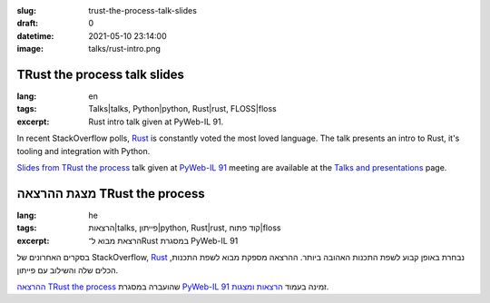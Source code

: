 :slug: trust-the-process-talk-slides
:draft: 0
:datetime: 2021-05-10 23:14:00
:image: talks/rust-intro.png

.. --

=============================================================
TRust the process talk slides
=============================================================

:lang: en
:tags: Talks|talks, Python|python, Rust|rust, FLOSS|floss
:excerpt:
    Rust intro talk given at PyWeb-IL 91.


In recent StackOverflow polls, Rust_ is constantly voted the most loved language.
The talk presents an intro to Rust, it's tooling and integration with Python.

`Slides from TRust the process`_ talk given at `PyWeb-IL 91`_ meeting
are available at the `Talks and presentations`_ page.

.. _Rust: https://www.rust-lang.org/
.. _Slides from TRust the process: /en/talks/#trust-the-process
.. _PyWeb-IL 91: https://www.meetup.com/PyWeb-IL/events/276694179/
.. _Talks and Presentations: /en/talks/

.. --

=============================================================
מצגת ההרצאה TRust the process
=============================================================

:lang: he
:tags:  הרצאות|talks, פייתון|python, Rust|rust, קוד פתוח|floss
:excerpt:
    הרצאת מבוא ל־Rust במסגרת PyWeb-IL 91


בסקרים האחרונים של StackOverflow,‏ Rust_ נבחרת באופן קבוע לשפת התכנות האהובה ביותר.
ההרצאה מספקת מבוא לשפת התכנות, הכלים שלה והשילוב עם פייתון.

`ההרצאה TRust the process`_ שהועברה במסגרת  `PyWeb-IL 91`_ זמינה
בעמוד `הרצאות ומצגות`_.

.. _Rust: https://www.rust-lang.org/
.. _ההרצאה TRust the process: /talks/#trust-the-process
.. _PyWeb-IL 91: https://www.meetup.com/PyWeb-IL/events/276694179/
.. _הרצאות ומצגות: /talks/
